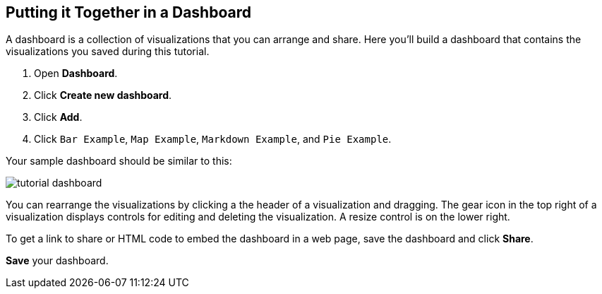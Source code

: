 [[tutorial-dashboard]]
== Putting it Together in a Dashboard

A dashboard is a collection of visualizations that you can arrange and share.
Here you'll build a dashboard that contains the visualizations you saved during
this tutorial.

. Open *Dashboard*.
. Click *Create new dashboard*.
. Click *Add*.
. Click `Bar Example`, `Map Example`, `Markdown Example`, and `Pie Example`.


Your sample dashboard should be similar to this:

[role="screenshot"]
image::images/tutorial-dashboard.png[]

You can rearrange the visualizations by clicking a the header of a
visualization and dragging. The gear icon in the top right of a visualization
displays controls for editing and deleting the visualization.  A resize control
is on the lower right.

To get a link to share or HTML code to embed the dashboard in a web page, save
the dashboard and click  *Share*.

*Save* your dashboard.
